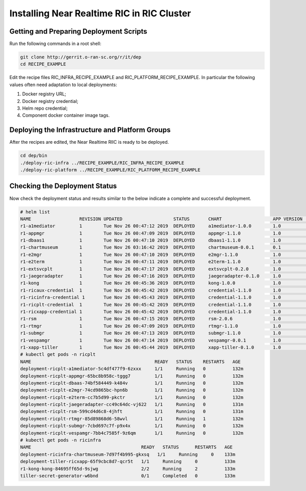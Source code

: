 .. This work is licensed under a Creative Commons Attribution 4.0 International License.
.. SPDX-License-Identifier: CC-BY-4.0
.. ===============LICENSE_START=======================================================
.. Copyright (C) 2019 AT&T Intellectual Property 
.. ===================================================================================
.. This documentation file is distributed under the Creative Commons Attribution 
.. 4.0 International License (the "License"); you may not use this file except in 
.. compliance with the License.  You may obtain a copy of the License at
..
.. http://creativecommons.org/licenses/by/4.0
..
.. This file is distributed on an "AS IS" BASIS,
.. WITHOUT WARRANTIES OR CONDITIONS OF ANY KIND, either express or implied.
.. See the License for the specific language governing permissions and
.. limitations under the License.
.. ===============LICENSE_END=========================================================

Installing Near Realtime RIC in RIC Cluster
===========================================

Getting and Preparing Deployment Scripts
----------------------------------------

Run the following commands in a root shell:

.. code:: bash

  git clone http://gerrit.o-ran-sc.org/r/it/dep
  cd RECIPE_EXAMPLE

Edit the recipe files RIC_INFRA_RECIPE_EXAMPLE and RIC_PLATFORM_RECIPE_EXAMPLE.  In particular the following values often need adaptation to local deployments:

1. Docker registry URL;
2. Docker registry credential;
3. Helm repo credential;
4. Component docker container image tags.


Deploying the Infrastructure and Platform Groups
------------------------------------------------

After the recipes are edited, the Near Realtime RIIC is ready to be deployed.

.. code:: bash

  cd dep/bin
  ./deploy-ric-infra ../RECIPE_EXAMPLE/RIC_INFRA_RECIPE_EXAMPLE
  ./deploy-ric-platform ../RECIPE_EXAMPLE/RIC_PLATFORM_RECIPE_EXAMPLE 


Checking the Deployment Status
------------------------------

Now check the deployment status and results similar to the below indicate a complete and successful deployment.

.. code::

  # helm list
  NAME                  REVISION UPDATED                   STATUS  	CHART              	APP VERSION	NAMESPACE
  r1-a1mediator         1        Tue Nov 26 00:47:12 2019  DEPLOYED	a1mediator-1.0.0   	1.0             ricplt   
  r1-appmgr             1        Tue Nov 26 00:47:09 2019  DEPLOYED	appmgr-1.1.0       	1.0        	ricplt   
  r1-dbaas1             1        Tue Nov 26 00:47:10 2019  DEPLOYED	dbaas1-1.1.0       	1.0        	ricplt  
  r1-chartmuseum       	1        Tue Nov 26 03:16:42 2019  DEPLOYED	chartmuseum-0.0.1	0.1        	ricinfra  
  r1-e2mgr              1        Tue Nov 26 00:47:10 2019  DEPLOYED	e2mgr-1.1.0        	1.0        	ricplt   
  r1-e2term             1        Tue Nov 26 00:47:11 2019  DEPLOYED	e2term-1.1.0       	1.0        	ricplt   
  r1-extsvcplt          1        Tue Nov 26 00:47:17 2019  DEPLOYED	extsvcplt-0.2.0    	1.0        	ricplt   
  r1-jaegeradapter      1        Tue Nov 26 00:47:16 2019  DEPLOYED	jaegeradapter-0.1.0	1.0        	ricplt   
  r1-kong               1        Tue Nov 26 00:45:36 2019  DEPLOYED	kong-1.0.0         	1.0        	ricinfra 
  r1-ricaux-credential  1        Tue Nov 26 00:45:42 2019  DEPLOYED	credential-1.1.0   	1.0        	ricaux   
  r1-ricinfra-credential 1       Tue Nov 26 00:45:43 2019  DEPLOYED	credential-1.1.0   	1.0        	ricinfra 
  r1-ricplt-credential  1        Tue Nov 26 00:45:42 2019  DEPLOYED	credential-1.1.0   	1.0        	ricplt   
  r1-ricxapp-credential 1        Tue Nov 26 00:45:42 2019  DEPLOYED	credential-1.1.0   	1.0        	ricxapp  
  r1-rsm                1        Tue Nov 26 00:47:15 2019  DEPLOYED	rsm-2.0.6          	1.0        	ricplt   
  r1-rtmgr              1        Tue Nov 26 00:47:09 2019  DEPLOYED	rtmgr-1.1.0        	1.0        	ricplt   
  r1-submgr             1        Tue Nov 26 00:47:13 2019  DEPLOYED	submgr-1.1.0       	1.0        	ricplt   
  r1-vespamgr           1        Tue Nov 26 00:47:14 2019  DEPLOYED	vespamgr-0.0.1     	1.0        	ricplt   
  r1-xapp-tiller        1        Tue Nov 26 00:45:44 2019  DEPLOYED	xapp-tiller-0.1.0  	1.0        	ricinfra 
  # kubectl get pods -n ricplt
  NAME                                              READY   STATUS    RESTARTS   AGE
  deployment-ricplt-a1mediator-5c4df477f9-6zxxx     1/1     Running   0          132m
  deployment-ricplt-appmgr-65bc8b958c-tggg7         1/1     Running   0          132m
  deployment-ricplt-dbaas-74bf584449-k484v          1/1     Running   0          132m
  deployment-ricplt-e2mgr-74cd9865bc-hpn6b          1/1     Running   0          132m
  deployment-ricplt-e2term-cc7b5d99-pkctr           1/1     Running   0          132m
  deployment-ricplt-jaegeradapter-cc49c64dc-vj622   1/1     Running   0          131m
  deployment-ricplt-rsm-599cd4d6c8-4jhft            1/1     Running   0          131m
  deployment-ricplt-rtmgr-85d89868d6-58wvl          1/1     Running   1          132m
  deployment-ricplt-submgr-7cbd697c7f-p9x4x         1/1     Running   0          132m
  deployment-ricplt-vespamgr-7bb4c7585f-9z6qm       1/1     Running   0          132m
  # kubectl get pods -n ricinfra
  NAME                                         READY   STATUS      RESTARTS   AGE
  deployment-ricinfra-chartmuseum-7d97f4b995-gkxsq   1/1     Running     0    133m
  deployment-tiller-ricxapp-65f9cbc8d7-qcr5t   1/1     Running     0          133m
  r1-kong-kong-84695ff65d-9sjwg                2/2     Running     2          133m
  tiller-secret-generator-w6bnd                0/1     Completed   0          133m

